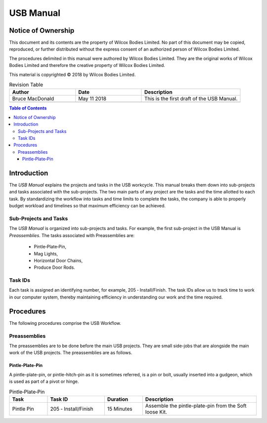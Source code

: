 ==========================
USB Manual
==========================

Notice of Ownership
-------------------------------------------

This document and its contents are the property of Wilcox Bodies Limited. 
No part of this document may be copied,
reproduced,
or further distributed without the express consent of an authorized person of Wilcox Bodies Limited. 

The procedures delimited in this manual were authored by Wilcox Bodies Limited.
They are the original works of Wilcox Bodies Limited and therefore the creative property of Wilcox Bodies Limited.

This material is copyrighted © 2018 by Wilcox Bodies Limited.


.. list-table:: Revision Table
   :widths: 20 20 30
   :header-rows: 1

   * - Author
     - Date
     - Description
   * - Bruce MacDonald
     - May 11 2018
     - This is the first draft of the USB Manual.
   * - 
     - 
     - 
   



.. contents:: Table of Contents



Introduction
-----------------------------------------------------------

The *USB Manual* explains the projects and tasks in the USB workcycle. 
This manual breaks them down into sub-projects and tasks associated with the sub-projects.
The two main parts of any project are the tasks and the time allotted to each task.
By standardizing the workflow into tasks and time limits to complete the tasks,
the company is able to properly budget workload and timelines so that maximum efficiency can be achieved.

Sub-Projects and Tasks
++++++++++++++++++++++++++++++++++++

The *USB Manual* is organized into sub-projects and tasks.
For example,
the first sub-project in the USB Manual is *Preassemblies*.
The tasks associated with Preassemblies are:

	 - Pintle‐Plate‐Pin,
	 - Mag Lights,
	 - Horizontal Door Chains,
	 - Produce Door Rods.
	 
Task IDs
+++++++++++++++++++++++++

Each task is assigned an identifying number,
for example,
205 ‐ Install/Finish.
The task IDs allow us to track time to work in our computer system,
thereby maintaining efficiency in understanding our work and the time required.


Procedures
---------------------------------------


The following procedures comprise the USB Workflow.

Preassemblies
+++++++++++++++++++

The preassemblies are to be done before the main USB projects.
They are small side-jobs that are alongside the main work of the USB projects.
The preassemblies are as follows.

Pintle‐Plate‐Pin
,,,,,,,,,,,,,,,,,,,,,,,,,,,,,,,,,,,,

A pintle-plate-pin, 
or pintle-hitch-pin as it is sometimes referred,
is  a pin or bolt, usually inserted into a gudgeon, 
which is used as part of a pivot or hinge. 
 
.. list-table:: Pintle‐Plate‐Pin
   :widths: 10 15 10 30
   :header-rows: 1
   
   * - Task
     - Task ID
     - Duration
     - Description
   * - Pintle Pin
     - 205 ‐ Install/Finish
     - 15 Minutes
     - Assemble the pintle-plate-pin from the Soft loose Kit. 
  



 


